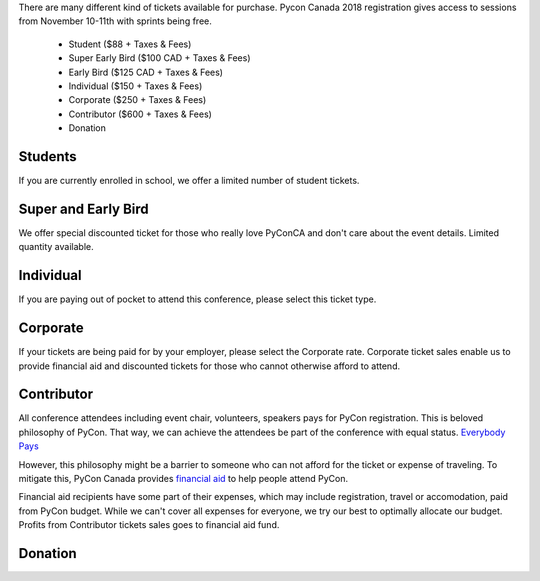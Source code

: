 .. title: PyCon Canada 2018 Registration Information
.. slug: registration
.. date: 2018-09-19 21:23:22 UTC+04:00
.. type: text


There are many different kind of tickets available for purchase. 
Pycon Canada 2018 registration gives access to sessions from November 10-11th with sprints being free.

    * Student ($88 + Taxes & Fees)
    * Super Early Bird ($100 CAD + Taxes & Fees)
    * Early Bird ($125 CAD + Taxes & Fees)
    * Individual ($150 + Taxes & Fees)
    * Corporate ($250 + Taxes & Fees)
    * Contributor ($600 + Taxes & Fees)
    * Donation

Students
========

If you are currently enrolled in school, we offer a limited number of student tickets. 


Super and Early Bird
====================

We offer special discounted ticket for those who really love PyConCA and don't care about the event details. Limited quantity available.

Individual
==========
If you are paying out of pocket to attend this conference, please select this ticket type. 

Corporate
=========

If your tickets are being paid for by your employer, please select the Corporate rate. Corporate ticket sales enable us to provide financial aid and discounted tickets for those who cannot otherwise afford to attend. 

Contributor
===========

All conference attendees including event chair, volunteers, speakers pays for PyCon registration. This is beloved philosophy of PyCon. That way, we can achieve the attendees be part of the conference with equal status. `Everybody Pays <http://jessenoller.com/blog/2011/05/25/pycon-everybody-pays>`_

However, this philosophy might be a barrier to someone who can not afford for the ticket or expense of traveling. To mitigate this, PyCon Canada provides `financial aid </fa/>`_ to help people attend PyCon.

Financial aid recipients have some part of their expenses, which may include registration, travel or accomodation, paid from PyCon budget. While we can't cover all expenses for everyone, we try our best to optimally allocate our budget. Profits from  Contributor tickets sales goes to financial aid fund.


Donation
========



.. raw:: html

    <div class="btn-group">
        <a class="btn btn-outline-red btn-lg" href="https://pyconca2018.eventbrite.com" role="button">Buy a ticket to PyConCA 2018</a>
    </div>
